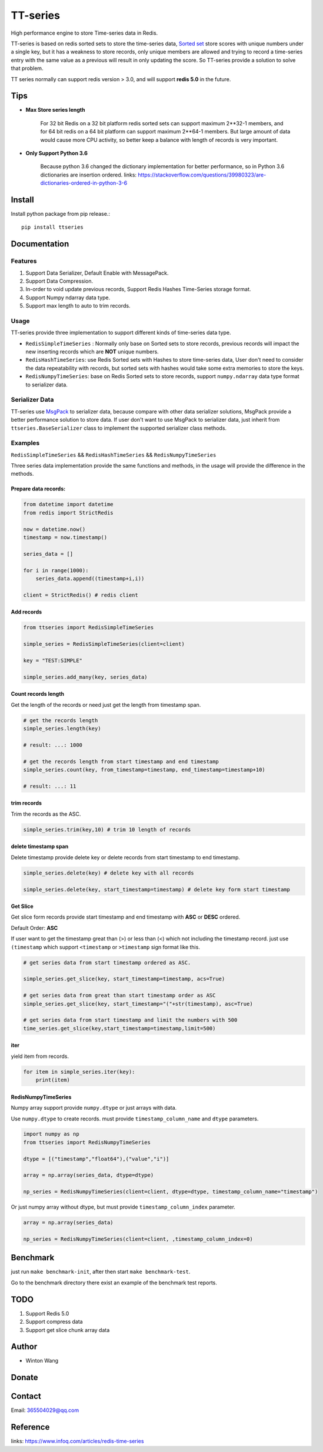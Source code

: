 =========
TT-series
=========

High performance engine to store Time-series data in Redis.

|travis| |appveyor| |codecov| |codacy| |requirements| |docs| |pypi| |status| |pyversion|


TT-series is based on redis sorted sets to store the time-series data, `Sorted set`_ store scores with
unique numbers under a single key, but it has a weakness to store records, only unique members are allowed
and trying to record a time-series entry with the same value as a previous will result in only updating the score.
So TT-series provide a solution to solve that problem.

TT series normally can support redis version > 3.0, and will support **redis 5.0** in the future.

Tips
====

- **Max Store series length**

    For 32 bit Redis on a 32 bit platform redis sorted sets can support maximum 2**32-1 members,
    and for 64 bit redis on a 64 bit platform can support maximum 2**64-1 members.
    But large amount of data would cause more CPU activity, so better keep a balance with length of records is
    very important.

- **Only Support Python 3.6**

    Because python 3.6 changed the dictionary implementation for better performance,
    so in Python 3.6 dictionaries are insertion ordered.
    links: https://stackoverflow.com/questions/39980323/are-dictionaries-ordered-in-python-3-6

Install
=======

Install python package from pip release.::

    pip install ttseries


Documentation
=============

Features
--------

1. Support Data Serializer, Default Enable with MessagePack.

2. Support Data Compression.

3. In-order to void update previous records, Support Redis Hashes Time-Series storage format.

4. Support Numpy ndarray data type.

5. Support max length to auto to trim records.


Usage
-----


TT-series provide three implementation to support different kinds of time-series data type.

- ``RedisSimpleTimeSeries`` : Normally only base on Sorted sets to store records, previous records will impact the new inserting records which are **NOT** unique numbers.

- ``RedisHashTimeSeries``: use Redis Sorted sets with Hashes to store time-series data, User don't need to consider the data repeatability with records, but sorted sets with hashes would take some extra memories to store the keys.

- ``RedisNumpyTimeSeries``: base on Redis Sorted sets to store records, support ``numpy.ndarray`` data type format to serializer data.


Serializer Data
---------------

TT-series use `MsgPack`_ to serializer data, because compare with other data serializer solutions,
MsgPack provide a better performance solution to store data. If user don't want to use MsgPack to
serializer data, just inherit from ``ttseries.BaseSerializer`` class to implement the supported
serializer class methods.

Examples
--------

``RedisSimpleTimeSeries`` && ``RedisHashTimeSeries`` && ``RedisNumpyTimeSeries``

Three series data implementation provide the same functions and methods, in the usage will
provide the difference in the methods.

Prepare data records:
^^^^^^^^^^^^^^^^^^^^^

.. sourcecode:: python

    from datetime import datetime
    from redis import StrictRedis

    now = datetime.now()
    timestamp = now.timestamp()

    series_data = []

    for i in range(1000):
        series_data.append((timestamp+i,i))

    client = StrictRedis() # redis client


Add records
^^^^^^^^^^^

.. sourcecode:: python

    from ttseries import RedisSimpleTimeSeries

    simple_series = RedisSimpleTimeSeries(client=client)

    key = "TEST:SIMPLE"

    simple_series.add_many(key, series_data)



Count records length
^^^^^^^^^^^^^^^^^^^^

Get the length of the records or need just get the length from timestamp span.

.. sourcecode:: python

    # get the records length
    simple_series.length(key)

    # result: ...: 1000

    # get the records length from start timestamp and end timestamp
    simple_series.count(key, from_timestamp=timestamp, end_timestamp=timestamp+10)

    # result: ...: 11


trim records
^^^^^^^^^^^^

Trim the records as the ASC.

.. sourcecode:: python

    simple_series.trim(key,10) # trim 10 length of records


delete timestamp span
^^^^^^^^^^^^^^^^^^^^^

Delete timestamp provide delete key or delete records from start timestamp to end timestamp.

.. sourcecode:: python

    simple_series.delete(key) # delete key with all records

    simple_series.delete(key, start_timestamp=timestamp) # delete key form start timestamp


Get Slice
^^^^^^^^^

Get slice form records provide start timestamp and end timestamp with **ASC** or **DESC** ordered.

Default Order: **ASC**

If user want to get the timestamp great than (>) or less than (<) which not including the timestamp record.
just use ``(timestamp`` which support ``<timestamp`` or ``>timestamp`` sign format like this.

.. sourcecode:: python

    # get series data from start timestamp ordered as ASC.

    simple_series.get_slice(key, start_timestamp=timestamp, acs=True)

    # get series data from great than start timestamp order as ASC
    simple_series.get_slice(key, start_timestamp="("+str(timestamp), asc=True)

    # get series data from start timestamp and limit the numbers with 500
    time_series.get_slice(key,start_timestamp=timestamp,limit=500)


iter
^^^^

yield item from records.

.. sourcecode:: python

    for item in simple_series.iter(key):
        print(item)



RedisNumpyTimeSeries
^^^^^^^^^^^^^^^^^^^^

Numpy array support provide ``numpy.dtype`` or just arrays with data.

Use ``numpy.dtype`` to create records. must provide ``timestamp_column_name`` and ``dtype`` parameters.

.. sourcecode:: python

    import numpy as np
    from ttseries import RedisNumpyTimeSeries

    dtype = [("timestamp","float64"),("value","i")]

    array = np.array(series_data, dtype=dtype)

    np_series = RedisNumpyTimeSeries(client=client, dtype=dtype, timestamp_column_name="timestamp")


Or just numpy array without dtype, but must provide ``timestamp_column_index`` parameter.

.. sourcecode:: python

    array = np.array(series_data)

    np_series = RedisNumpyTimeSeries(client=client, ,timestamp_column_index=0)


Benchmark
=========

just run ``make benchmark-init``, after then start ``make benchmark-test``.

Go to the benchmark directory there exist an example of the benchmark test reports.


TODO
====

1. Support Redis 5.0

2. Support compress data

3. Support get slice chunk array data


Author
======

- Winton Wang


Donate
======


Contact
=======

Email: 365504029@qq.com


Reference
=========

links: https://www.infoq.com/articles/redis-time-series


.. _Sorted set: https://redis.io/sortedset/
.. _MsgPack: http://msgpack.org

.. |travis| image:: https://travis-ci.org/nooperpudd/ttseries.svg?branch=master
    :target: https://travis-ci.org/nooperpudd/ttseries

.. |appveyor| image:: https://ci.appveyor.com/api/projects/status/ntlhwaagr5dqh341/branch/master?svg=true
    :target: https://ci.appveyor.com/project/nooperpudd/ttseries

.. |codecov| image:: https://codecov.io/gh/nooperpudd/ttseries/branch/master/graph/badge.svg
    :target: https://codecov.io/gh/nooperpudd/ttseries

.. |codacy| image:: https://api.codacy.com/project/badge/Grade/154fe60c6d2b4e59b8ee18baa56ad0a9
    :target: https://www.codacy.com/app/nooperpudd/ttseries?utm_source=github.com&amp;utm_medium=referral&amp;utm_content=nooperpudd/ttseries&amp;utm_campaign=Badge_Grade

.. |pypi| image:: https://img.shields.io/pypi/v/ttseries.svg
    :target: https://pypi.python.org/pypi/ttseries

.. |status| image:: https://img.shields.io/pypi/status/ttseries.svg
    :target: https://pypi.python.org/pypi/ttseries

.. |pyversion| image:: https://img.shields.io/pypi/pyversions/ttseries.svg
    :target: https://pypi.python.org/pypi/ttseries

.. |requirements| image:: https://requires.io/github/nooperpudd/ttseries/requirements.svg?branch=master
    :target: https://requires.io/github/nooperpudd/ttseries/requirements/?branch=master

.. |docs| image:: https://readthedocs.org/projects/ttseries/badge/?version=latest
    :target: http://ttseries.readthedocs.io/en/latest/?badge=latest




